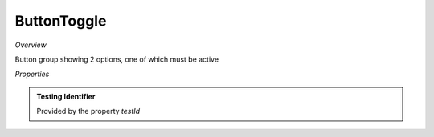 **ButtonToggle**
~~~~~~~~~

*Overview*

Button group showing 2 options, one of which must be active

.. code-block:: sh
   :caption: Example : Default usage

   import { ButtonToggle } from '@ska-telescope/ska-gui-components';

   ...

   <ButtonToggle data={data} testId="testId" />

*Properties*

.. csv-table:: Example :rst:dir:
   :header: "Property", "Type", "Required", "default", ""
   "current", "string", "Yes", "", "Value of the currently active element"
   "label", "string", "Yes", "", "aria-label value"
   "options", "object", "Yes", "", "{ id: string, label: string, value: any}[]  Max 2"
   "setValue", "function", "Yes", "", "Function to update the value when clicked"
   "testId", "string", "No", "SPECIAL", "Value is "telescopeSelectorId" for this component"
   "toolTip", "string", "No", "''", "Optional toolTip for the toggle"
   "value", "object", "Yes", "", "Object of the currently active element"

.. admonition:: Constants

.. admonition:: Testing Identifier

   Provided by the property *testId*